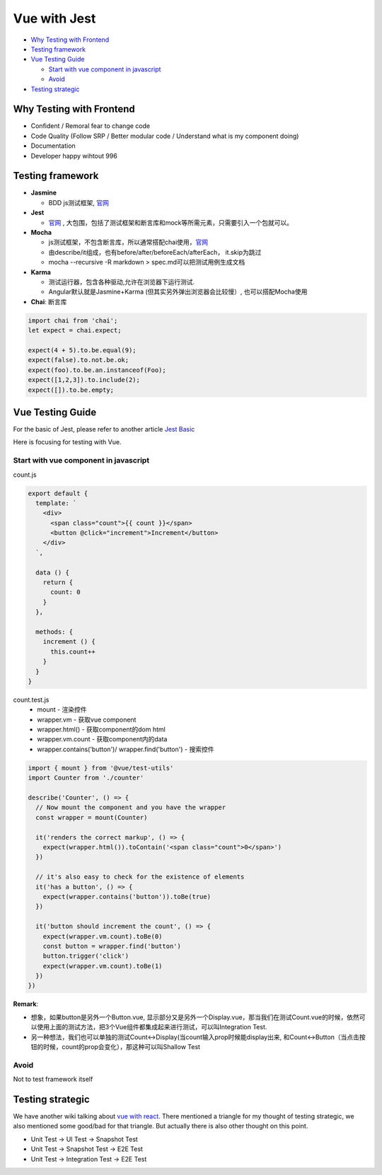 Vue with Jest
=====================

* `Why Testing with Frontend`_
* `Testing framework`_
* `Vue Testing Guide`_
  
  *  `Start with vue component in javascript`_
  * `Avoid`_
  
  
* `Testing strategic`_

Why Testing with Frontend
------------------------------

* Confident / Remoral fear to change code
* Code Quality (Follow SRP / Better modular code / Understand what is my component doing)
* Documentation
* Developer happy wihtout 996


Testing framework
-----------------------

* **Jasmine**

  - BDD js测试框架, `官网 <https://jasmine.github.io/>`_

* **Jest**
  
  -  `官网 <https://jestjs.io/docs/en/dynamodb>`_ , 大包围，包括了测试框架和断言库和mock等所需元素，只需要引入一个包就可以。

* **Mocha** 
  
  - js测试框架，不包含断言库，所以通常搭配chai使用，`官网 <https://mochajs.org/>`_
  - 由describe/it组成，也有before/after/beforeEach/afterEach， it.skip为跳过
  - mocha --recursive -R markdown > spec.md可以把测试用例生成文档
  
* **Karma**

  - 测试运行器，包含各种驱动,允许在浏览器下运行测试.
  - Angular默认就是Jasmine+Karma (但其实另外弹出浏览器会比较慢）, 也可以搭配Mocha使用
  
* **Chai**: 断言库

.. code-block:: javascript

  import chai from 'chai';
  let expect = chai.expect;
  
  expect(4 + 5).to.be.equal(9);
  expect(false).to.not.be.ok;
  expect(foo).to.be.an.instanceof(Foo);
  expect([1,2,3]).to.include(2);
  expect([]).to.be.empty;
  

Vue Testing Guide
---------------------

For the basic of Jest, please refer to another article `Jest Basic <http://wiki.saraqian.cn/Testing/Jest.html#>`_

Here is focusing for testing with Vue.

Start with vue component in javascript
^^^^^^^^^^^^^^^^^^^^^^^^^^^^^^^^^^^^^^^^^^^

count.js

.. code-block:: javascript
  
  export default {
    template: `
      <div>
        <span class="count">{{ count }}</span>
        <button @click="increment">Increment</button>
      </div>
    `,

    data () {
      return {
        count: 0
      }
    },

    methods: {
      increment () {
        this.count++
      }
    }
  }


count.test.js
  * mount - 渲染控件
  * wrapper.vm - 获取vue component
  * wrapper.html() - 获取component的dom html
  * wrapper.vm.count - 获取component内的data
  * wrapper.contains('button')/ wrapper.find('button') - 搜索控件

.. code-block:: javascript
  
  import { mount } from '@vue/test-utils'
  import Counter from './counter'

  describe('Counter', () => {
    // Now mount the component and you have the wrapper
    const wrapper = mount(Counter)

    it('renders the correct markup', () => {
      expect(wrapper.html()).toContain('<span class="count">0</span>')
    })

    // it's also easy to check for the existence of elements
    it('has a button', () => {
      expect(wrapper.contains('button')).toBe(true)
    })

    it('button should increment the count', () => {
      expect(wrapper.vm.count).toBe(0)
      const button = wrapper.find('button')
      button.trigger('click')
      expect(wrapper.vm.count).toBe(1)
    })
  })

**Remark**: 

* 想象，如果button是另外一个Button.vue, 显示部分又是另外一个Display.vue，那当我们在测试Count.vue的时候，依然可以使用上面的测试方法，把3个Vue组件都集成起来进行测试，可以叫Integration Test.
* 另一种想法，我们也可以单独的测试Count<->Display(当count输入prop时候能display出来, 和Count<->Button（当点击按钮的时候，count的prop会变化），那这种可以叫Shallow Test




Avoid
^^^^^^^^^
Not to test framework itself

.. code-block:: 
  <p>{{data}}</p>
  ...
  expect(p.text()).to.be('some prop value here')


.. seealso::
  
  Very good video: https://www.youtube.com/watch?v=OIpfWTThrK8



Testing strategic
----------------------

We have another wiki talking about `vue with react <http://wiki.saraqian.cn/Testing/Jest%20with%20React.html>`_. There mentioned a triangle for my thought of testing strategic, we also mentioned some good/bad for that triangle. But actually there is also other thought on this point.

* Unit Test -> UI Test -> Snapshot Test
* Unit Test -> Snapshot Test -> E2E Test
* Unit Test -> Integration Test -> E2E Test

